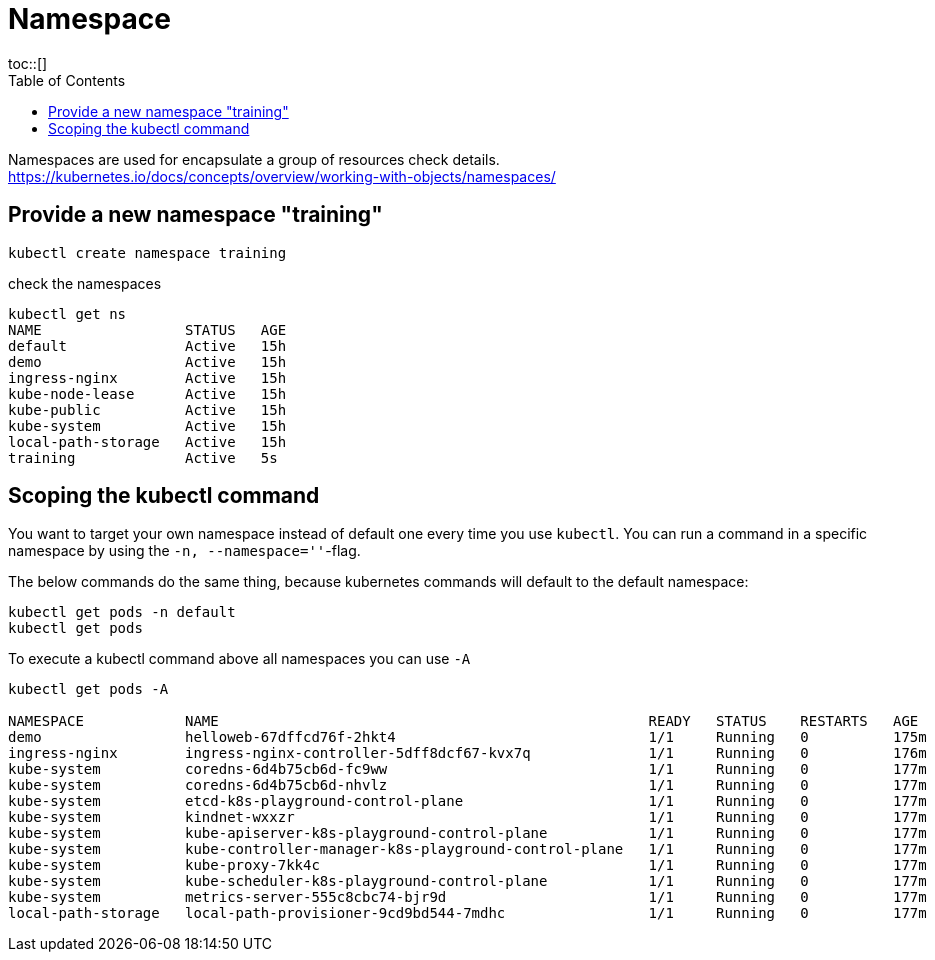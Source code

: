 = Namespace
:toc:
toc::[]
:autofit-option:
:caution-caption: ☠
:important-caption: ❗
:note-caption: 🛈
:tip-caption: 💡
:warning-caption: ⚠
:source-highlighter: coderay

Namespaces are used for encapsulate a group of resources check details.
https://kubernetes.io/docs/concepts/overview/working-with-objects/namespaces/




== Provide a new namespace "training"

[source,bash]
----

kubectl create namespace training

----

.check the namespaces
[source%nowrap,bash]
----
kubectl get ns
NAME                 STATUS   AGE
default              Active   15h
demo                 Active   15h
ingress-nginx        Active   15h
kube-node-lease      Active   15h
kube-public          Active   15h
kube-system          Active   15h
local-path-storage   Active   15h
training             Active   5s
----


== Scoping the kubectl command

You want to target your own namespace instead of default one every time you use `kubectl`.
You can run a command in a specific namespace by using the `-n, --namespace=''`-flag.

The below commands do the same thing, because kubernetes commands will default to the default namespace:
[source,bash]
----

kubectl get pods -n default
kubectl get pods
----


.To execute a kubectl command above all namespaces you can use `-A`
[source%nowrap,bash]
----

kubectl get pods -A

NAMESPACE            NAME                                                   READY   STATUS    RESTARTS   AGE
demo                 helloweb-67dffcd76f-2hkt4                              1/1     Running   0          175m
ingress-nginx        ingress-nginx-controller-5dff8dcf67-kvx7q              1/1     Running   0          176m
kube-system          coredns-6d4b75cb6d-fc9ww                               1/1     Running   0          177m
kube-system          coredns-6d4b75cb6d-nhvlz                               1/1     Running   0          177m
kube-system          etcd-k8s-playground-control-plane                      1/1     Running   0          177m
kube-system          kindnet-wxxzr                                          1/1     Running   0          177m
kube-system          kube-apiserver-k8s-playground-control-plane            1/1     Running   0          177m
kube-system          kube-controller-manager-k8s-playground-control-plane   1/1     Running   0          177m
kube-system          kube-proxy-7kk4c                                       1/1     Running   0          177m
kube-system          kube-scheduler-k8s-playground-control-plane            1/1     Running   0          177m
kube-system          metrics-server-555c8cbc74-bjr9d                        1/1     Running   0          177m
local-path-storage   local-path-provisioner-9cd9bd544-7mdhc                 1/1     Running   0          177m

----



